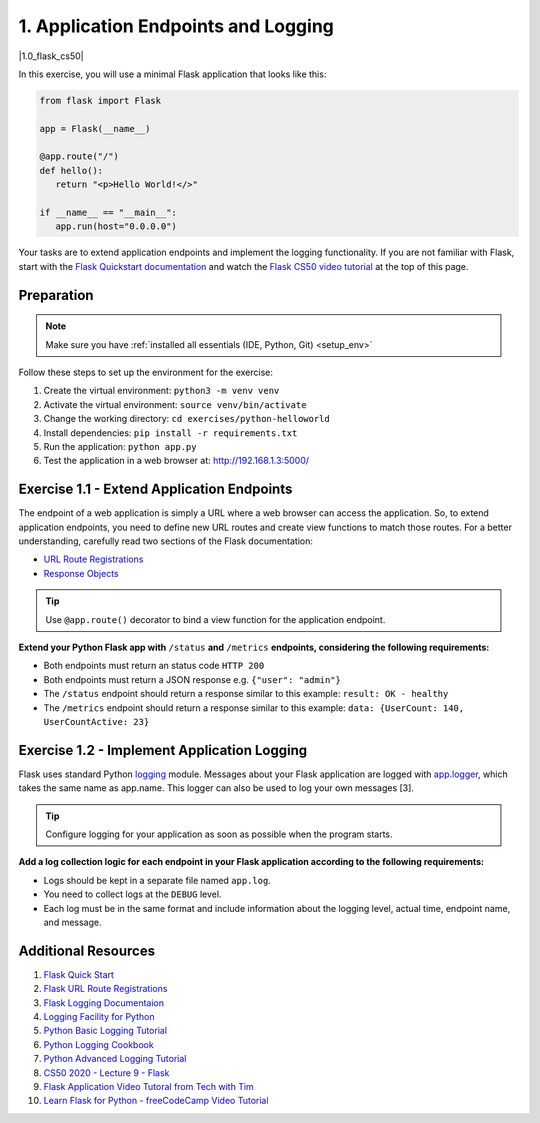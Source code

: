 1. Application Endpoints and Logging
====================================

.. |1.0_flask_cs50| raw:: html

  <div class="video-container">
    <iframe src="https://www.youtube.com/embed/x_c8pTW8ZUc" title="GitHub Actions - Supercharge your GitHub Flow" frameborder="0" allow="accelerometer; autoplay; clipboard-write; encrypted-media; gyroscope; picture-in-picture" allowfullscreen></iframe>
  </div>

|1.0_flask_cs50|

In this exercise, you will use a minimal Flask application that looks like this:

.. code-block:: python

   from flask import Flask

   app = Flask(__name__)

   @app.route("/")
   def hello():
      return "<p>Hello World!</>"

   if __name__ == "__main__":
      app.run(host="0.0.0.0")

Your tasks are to extend application endpoints and implement the logging functionality.
If you are not familiar with Flask, start with the `Flask Quickstart documentation <https://flask.palletsprojects.com/en/2.0.x/quickstart/>`__ and
watch the `Flask CS50 video tutorial <https://youtu.be/x_c8pTW8ZUc>`__ at the top of this page.


.. _lesson_1_prep:

Preparation
-----------

.. note:: 
   Make sure you have :ref:`installed all essentials (IDE, Python, Git) <setup_env>`   

Follow these steps to set up the environment for the exercise:

1. Create the virtual environment: ``python3 -m venv venv``
2. Activate the virtual environment: ``source venv/bin/activate``
3. Change the working directory: ``cd exercises/python-helloworld``
4. Install dependencies: ``pip install -r requirements.txt``
5. Run the application: ``python app.py``
6. Test the application in a web browser at: http://192.168.1.3:5000/


Exercise 1.1 - Extend Application Endpoints
-------------------------------------------

The endpoint of a web application is simply a URL where a web browser can access 
the application. So, to extend application endpoints, you need to define new URL 
routes and create view functions to match those routes. For a better understanding, 
carefully read two sections of the Flask documentation:

- `URL Route Registrations <https://flask.palletsprojects.com/en/2.0.x/api/#url-route-registrations>`__
- `Response Objects <https://flask.palletsprojects.com/en/2.0.x/api/#response-objects>`__

.. Tip::
   Use ``@app.route()`` decorator to bind a view function for the application endpoint.

**Extend your Python Flask app with** ``/status`` **and** ``/metrics`` **endpoints, considering the following requirements:**

-  Both endpoints must return an status code ``HTTP 200``
-  Both endpoints must return a JSON response e.g. ``{"user": "admin"}``
-  The ``/status`` endpoint should return a response similar to this
   example: ``result: OK - healthy``
-  The ``/metrics`` endpoint should return a response similar to this example: 
   ``data: {UserCount: 140, UserCountActive: 23}``

Exercise 1.2 - Implement Application Logging
--------------------------------------------

Flask uses standard Python `logging <https://docs.python.org/3/library/logging.html#module-logging>`__ module. 
Messages about your Flask application are logged with `app.logger <https://flask.palletsprojects.com/en/2.0.x/api/#flask.Flask.logger>`__, which takes the 
same name as app.name. This logger can also be used to log your own messages [3].

.. tip::
   Configure logging for your application as soon as possible when the program starts.

**Add a log collection logic for each endpoint in your Flask application according 
to the following requirements:**

- Logs should be kept in a separate file named ``app.log``.
- You need to collect logs at the ``DEBUG`` level.
- Each log must be in the same format and include information about the logging level, actual time, endpoint name, and message.


Additional Resources
--------------------

1. `Flask Quick Start <https://flask.palletsprojects.com/en/2.0.x/quickstart/>`__
2. `Flask URL Route Registrations <https://flask.palletsprojects.com/en/2.0.x/api/#url-route-registrations>`__
3. `Flask Logging Documentaion <https://flask.palletsprojects.com/en/2.0.x/logging/?highlight=logging>`__
4. `Logging Facility for Python <https://docs.python.org/3/library/logging.html>`__
5. `Python Basic Logging Tutorial <https://docs.python.org/3/howto/logging.html#logging-basic-tutorial>`__
6. `Python Logging Cookbook <https://docs.python.org/3/howto/logging-cookbook.html#logging-cookbook>`__
7. `Python Advanced Logging Tutorial <https://docs.python.org/3/howto/logging.html#logging-advanced-tutorial>`__
8. `CS50 2020 - Lecture 9 - Flask <https://youtu.be/x_c8pTW8ZUc>`__
9. `Flask Application Video Tutoral from Tech with Tim <https://youtu.be/mqhxxeeTbu0>`__
10. `Learn Flask for Python - freeCodeCamp Video Tutorial <https://youtu.be/Z1RJmh_OqeA>`__